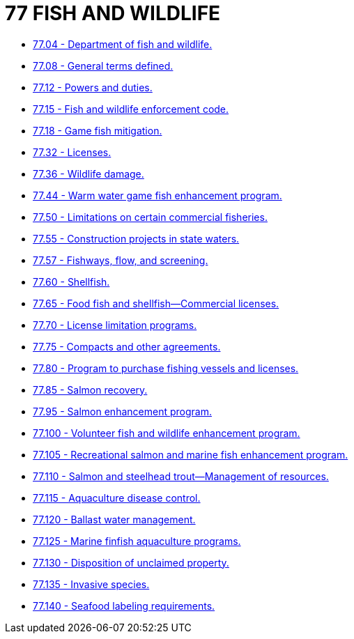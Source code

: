 = 77 FISH AND WILDLIFE

* link:77.004_department_of_fish_and_wildlife.adoc[77.04 - Department of fish and wildlife.]
* link:77.008_general_terms_defined.adoc[77.08 - General terms defined.]
* link:77.012_powers_and_duties.adoc[77.12 - Powers and duties.]
* link:77.015_fish_and_wildlife_enforcement_code.adoc[77.15 - Fish and wildlife enforcement code.]
* link:77.018_game_fish_mitigation.adoc[77.18 - Game fish mitigation.]
* link:77.032_licenses.adoc[77.32 - Licenses.]
* link:77.036_wildlife_damage.adoc[77.36 - Wildlife damage.]
* link:77.044_warm_water_game_fish_enhancement_program.adoc[77.44 - Warm water game fish enhancement program.]
* link:77.050_limitations_on_certain_commercial_fisheries.adoc[77.50 - Limitations on certain commercial fisheries.]
* link:77.055_construction_projects_in_state_waters.adoc[77.55 - Construction projects in state waters.]
* link:77.057_fishways_flow_and_screening.adoc[77.57 - Fishways, flow, and screening.]
* link:77.060_shellfish.adoc[77.60 - Shellfish.]
* link:77.065_food_fish_and_shellfish—commercial_licenses.adoc[77.65 - Food fish and shellfish—Commercial licenses.]
* link:77.070_license_limitation_programs.adoc[77.70 - License limitation programs.]
* link:77.075_compacts_and_other_agreements.adoc[77.75 - Compacts and other agreements.]
* link:77.080_program_to_purchase_fishing_vessels_and_licenses.adoc[77.80 - Program to purchase fishing vessels and licenses.]
* link:77.085_salmon_recovery.adoc[77.85 - Salmon recovery.]
* link:77.095_salmon_enhancement_program.adoc[77.95 - Salmon enhancement program.]
* link:77.100_volunteer_fish_and_wildlife_enhancement_program.adoc[77.100 - Volunteer fish and wildlife enhancement program.]
* link:77.105_recreational_salmon_and_marine_fish_enhancement_program.adoc[77.105 - Recreational salmon and marine fish enhancement program.]
* link:77.110_salmon_and_steelhead_trout—management_of_resources.adoc[77.110 - Salmon and steelhead trout—Management of resources.]
* link:77.115_aquaculture_disease_control.adoc[77.115 - Aquaculture disease control.]
* link:77.120_ballast_water_management.adoc[77.120 - Ballast water management.]
* link:77.125_marine_finfish_aquaculture_programs.adoc[77.125 - Marine finfish aquaculture programs.]
* link:77.130_disposition_of_unclaimed_property.adoc[77.130 - Disposition of unclaimed property.]
* link:77.135_invasive_species.adoc[77.135 - Invasive species.]
* link:77.140_seafood_labeling_requirements.adoc[77.140 - Seafood labeling requirements.]
